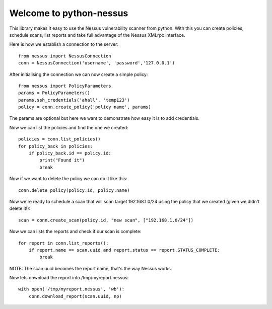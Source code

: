 .. python-nessus documentation master file, created by
   sphinx-quickstart on Sun May  8 00:29:17 2011.
   You can adapt this file completely to your liking, but it should at least
   contain the root `toctree` directive.

Welcome to python-nessus
========================

This library makes it easy to use the Nessus vulnerability scanner from python. With this you can create policies, schedule scans, list reports and take full advantage of the Nessus XMLrpc interface.

Here is how we establish a connection to the server::

    from nessus import NessusConnection
    conn = NessusConnection('username', 'password','127.0.0.1')

After initialising the connection we can now create a simple policy::

    from nessus import PolicyParameters
    params = PolicyParameters()
    params.ssh_credentials('ahall', 'temp123')
    policy = conn.create_policy('policy name', params)

The params are optional but here we want to demonstrate how easy it is to add credentials.

Now we can list the policies and find the one we created::

    policies = conn.list_policies()
    for policy_back in policies:
        if policy_back.id == policy.id:
            print("Found it")
            break

Now if we want to delete the policy we can do it like this::

    conn.delete_policy(policy.id, policy.name)

Now we're ready to schedule a scan that will scan target 192.168.1.0/24 using the policy that we created (given we didn't delete it!)::

    scan = conn.create_scan(policy.id, "new scan", ["192.168.1.0/24"])

Now we can lists the reports and check if our scan is complete::

    for report in conn.list_reports():
        if report.name == scan.uuid and report.status == report.STATUS_COMPLETE:
            break

NOTE: The scan uuid becomes the report name, that's the way Nessus works.

Now lets download the report into /tmp/myreport.nessus::

    with open('/tmp/myreport.nessus', 'wb'):
        conn.download_report(scan.uuid, np)
